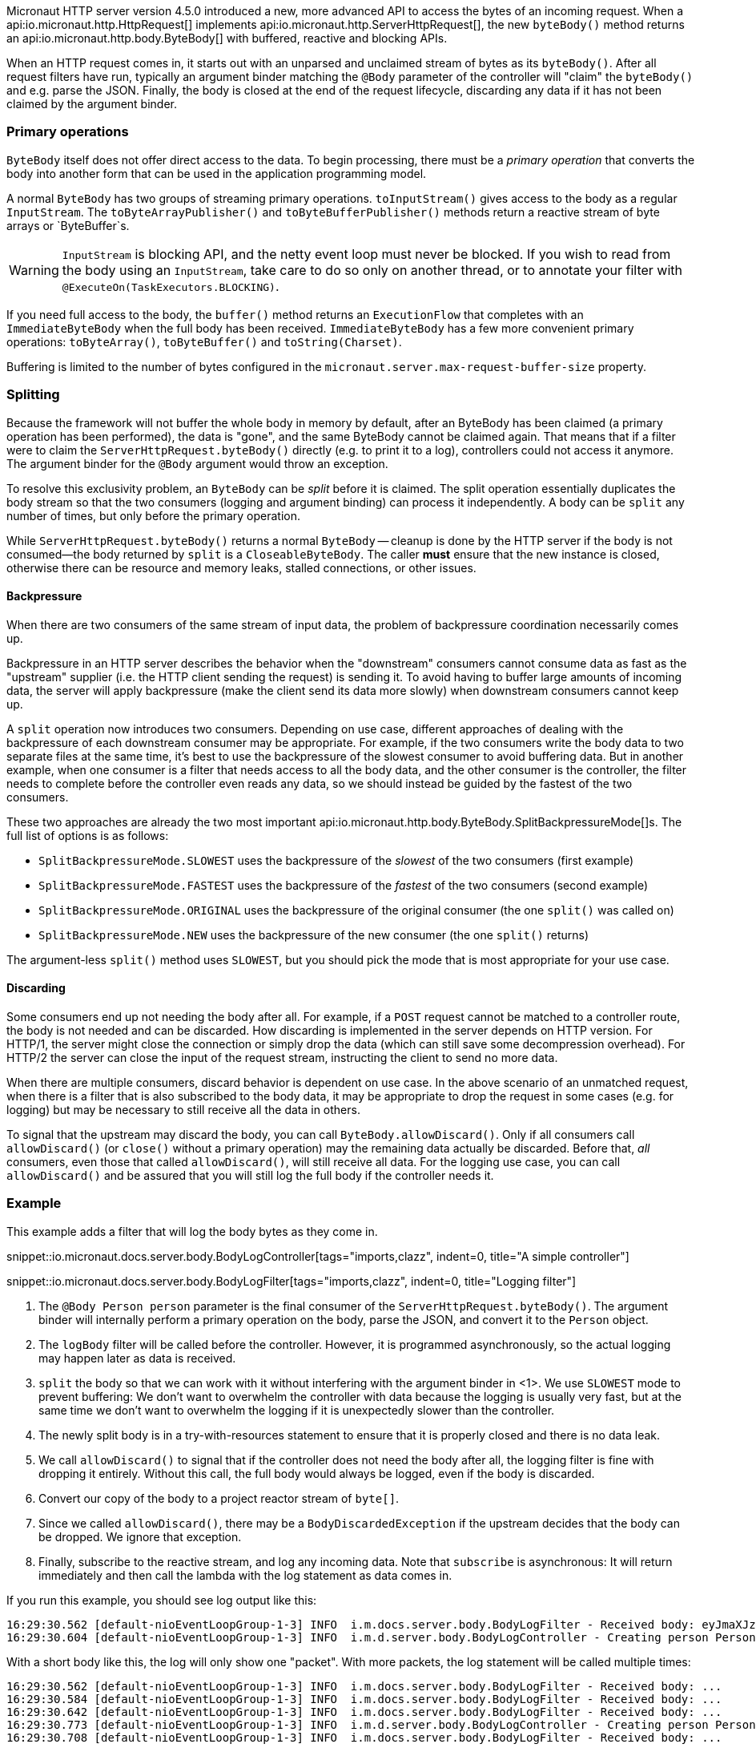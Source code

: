 Micronaut HTTP server version 4.5.0 introduced a new, more advanced API to access the bytes of an incoming request.
When a api:io.micronaut.http.HttpRequest[] implements api:io.micronaut.http.ServerHttpRequest[], the new `byteBody()`
method returns an api:io.micronaut.http.body.ByteBody[] with buffered, reactive and blocking APIs.

When an HTTP request comes in, it starts out with an unparsed and unclaimed stream of bytes as its `byteBody()`. After
all request filters have run, typically an argument binder matching the `@Body` parameter of the controller will
"claim" the `byteBody()` and e.g. parse the JSON. Finally, the body is closed at the end of the request lifecycle,
discarding any data if it has not been claimed by the argument binder.

=== Primary operations

`ByteBody` itself does not offer direct access to the data. To begin processing, there must be a _primary
operation_ that converts the body into another form that can be used in the application programming model.

A normal `ByteBody` has two groups of streaming primary operations. `toInputStream()` gives access to the body
as a regular `InputStream`. The `toByteArrayPublisher()` and `toByteBufferPublisher()` methods return a reactive stream
of byte arrays or `ByteBuffer`s.

WARNING: `InputStream` is blocking API, and the netty event loop must never be blocked. If you wish to read from the
body using an `InputStream`, take care to do so only on another thread, or to annotate your filter with
`@ExecuteOn(TaskExecutors.BLOCKING)`.

If you need full access to the body, the `buffer()` method returns an `ExecutionFlow` that completes with an
`ImmediateByteBody` when the full body has been received. `ImmediateByteBody` has a few more convenient
primary operations: `toByteArray()`, `toByteBuffer()` and `toString(Charset)`.

Buffering is limited to the number of bytes configured in the `micronaut.server.max-request-buffer-size` property.

=== Splitting

Because the framework will not buffer the whole body in memory by default, after an ByteBody has been claimed (a
primary operation has been performed), the data is "gone", and the same ByteBody cannot be claimed again. That
means that if a filter were to claim the `ServerHttpRequest.byteBody()` directly (e.g. to print it to a log),
controllers could not access it anymore. The argument binder for the `@Body` argument would throw an exception.

To resolve this exclusivity problem, an `ByteBody` can be _split_ before it is claimed. The split operation
essentially duplicates the body stream so that the two consumers (logging and argument binding) can process it
independently. A body can be `split` any number of times, but only before the primary operation.

While `ServerHttpRequest.byteBody()` returns a normal `ByteBody` -- cleanup is done by the HTTP server if the
body is not consumed--the body returned by `split` is a `CloseableByteBody`. The caller *must* ensure that the
new instance is closed, otherwise there can be resource and memory leaks, stalled connections, or other issues.

==== Backpressure

When there are two consumers of the same stream of input data, the problem of backpressure coordination necessarily
comes up.

Backpressure in an HTTP server describes the behavior when the "downstream" consumers cannot consume data as fast as
the "upstream" supplier (i.e. the HTTP client sending the request) is sending it. To avoid having to buffer large
amounts of incoming data, the server will apply backpressure (make the client send its data more slowly) when
downstream consumers cannot keep up.

A `split` operation now introduces two consumers. Depending on use case, different approaches of dealing with the
backpressure of each downstream consumer may be appropriate. For example, if the two consumers write the body data to
two separate files at the same time, it's best to use the backpressure of the slowest consumer to avoid buffering data.
But in another example, when one consumer is a filter that needs access to all the body data, and the other consumer
is the controller, the filter needs to complete before the controller even reads any data, so we should instead be
guided by the fastest of the two consumers.

These two approaches are already the two most important
api:io.micronaut.http.body.ByteBody.SplitBackpressureMode[]s. The full list of options is as follows:

* `SplitBackpressureMode.SLOWEST` uses the backpressure of the _slowest_ of the two consumers (first example)
* `SplitBackpressureMode.FASTEST` uses the backpressure of the _fastest_ of the two consumers (second example)
* `SplitBackpressureMode.ORIGINAL` uses the backpressure of the original consumer (the one `split()` was called on)
* `SplitBackpressureMode.NEW` uses the backpressure of the new consumer (the one `split()` returns)

The argument-less `split()` method uses `SLOWEST`, but you should pick the mode that is most appropriate for your use
case.

==== Discarding

Some consumers end up not needing the body after all. For example, if a `POST` request cannot be matched to a
controller route, the body is not needed and can be discarded. How discarding is implemented in the server depends on
HTTP version. For HTTP/1, the server might close the connection or simply drop the data (which can still save some
decompression overhead). For HTTP/2 the server can close the input of the request stream, instructing the client to
send no more data.

When there are multiple consumers, discard behavior is dependent on use case. In the above scenario of an unmatched
request, when there is a filter that is also subscribed to the body data, it may be appropriate to drop the request in
some cases (e.g. for logging) but may be necessary to still receive all the data in others.

To signal that the upstream may discard the body, you can call `ByteBody.allowDiscard()`. Only if all consumers
call `allowDiscard()` (or `close()` without a primary operation) may the remaining data actually be discarded. Before
that, _all_ consumers, even those that called `allowDiscard()`, will still receive all data. For the logging use case,
you can call `allowDiscard()` and be assured that you will still log the full body if the controller needs it.

=== Example

This example adds a filter that will log the body bytes as they come in.

snippet::io.micronaut.docs.server.body.BodyLogController[tags="imports,clazz", indent=0, title="A simple controller"]

snippet::io.micronaut.docs.server.body.BodyLogFilter[tags="imports,clazz", indent=0, title="Logging filter"]

<1> The `@Body Person person` parameter is the final consumer of the `ServerHttpRequest.byteBody()`. The argument
binder will internally perform a primary operation on the body, parse the JSON, and convert it to the `Person` object.
<2> The `logBody` filter will be called before the controller. However, it is programmed asynchronously, so the actual
logging may happen later as data is received.
<3> `split` the body so that we can work with it without interfering with the argument binder in <1>. We use `SLOWEST`
mode to prevent buffering: We don't want to overwhelm the controller with data because the logging is usually very
fast, but at the same time we don't want to overwhelm the logging if it is unexpectedly slower than the controller.
<4> The newly split body is in a try-with-resources statement to ensure that it is properly closed and there is no data
leak.
<5> We call `allowDiscard()` to signal that if the controller does not need the body after all, the logging filter is
fine with dropping it entirely. Without this call, the full body would always be logged, even if the body is discarded.
<6> Convert our copy of the body to a project reactor stream of `byte[]`.
<7> Since we called `allowDiscard()`, there may be a `BodyDiscardedException` if the upstream decides that the body can
be dropped. We ignore that exception.
<8> Finally, subscribe to the reactive stream, and log any incoming data. Note that `subscribe` is asynchronous: It
will return immediately and then call the lambda with the log statement as data comes in.

If you run this example, you should see log output like this:

[source]
----
16:29:30.562 [default-nioEventLoopGroup-1-3] INFO  i.m.docs.server.body.BodyLogFilter - Received body: eyJmaXJzdE5hbWUiOiAiSm9uYXMiLCAibGFzdE5hbWUiOiAiS29ucmFkIn0=
16:29:30.604 [default-nioEventLoopGroup-1-3] INFO  i.m.d.server.body.BodyLogController - Creating person Person[firstName=Jonas, lastName=Konrad]
----

With a short body like this, the log will only show one "packet". With more packets, the log statement will be called
multiple times:

[source]
----
16:29:30.562 [default-nioEventLoopGroup-1-3] INFO  i.m.docs.server.body.BodyLogFilter - Received body: ...
16:29:30.584 [default-nioEventLoopGroup-1-3] INFO  i.m.docs.server.body.BodyLogFilter - Received body: ...
16:29:30.642 [default-nioEventLoopGroup-1-3] INFO  i.m.docs.server.body.BodyLogFilter - Received body: ...
16:29:30.773 [default-nioEventLoopGroup-1-3] INFO  i.m.d.server.body.BodyLogController - Creating person Person[firstName=..., lastName=...]
16:29:30.708 [default-nioEventLoopGroup-1-3] INFO  i.m.docs.server.body.BodyLogFilter - Received body: ...
----

Note that the logging in the above example is asynchronous, so the log statements may be interleaved as shown.
